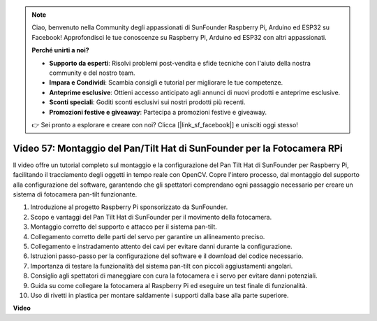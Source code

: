 .. note::

    Ciao, benvenuto nella Community degli appassionati di SunFounder Raspberry Pi, Arduino ed ESP32 su Facebook! Approfondisci le tue conoscenze su Raspberry Pi, Arduino ed ESP32 con altri appassionati.

    **Perché unirti a noi?**

    - **Supporto da esperti**: Risolvi problemi post-vendita e sfide tecniche con l'aiuto della nostra community e del nostro team.
    - **Impara e Condividi**: Scambia consigli e tutorial per migliorare le tue competenze.
    - **Anteprime esclusive**: Ottieni accesso anticipato agli annunci di nuovi prodotti e anteprime esclusive.
    - **Sconti speciali**: Goditi sconti esclusivi sui nostri prodotti più recenti.
    - **Promozioni festive e giveaway**: Partecipa a promozioni festive e giveaway.

    👉 Sei pronto a esplorare e creare con noi? Clicca [|link_sf_facebook|] e unisciti oggi stesso!

Video 57: Montaggio del Pan/Tilt Hat di SunFounder per la Fotocamera RPi
=======================================================================================

Il video offre un tutorial completo sul montaggio e la configurazione del Pan Tilt Hat di SunFounder per Raspberry Pi, 
facilitando il tracciamento degli oggetti in tempo reale con OpenCV. Copre l'intero processo, dal montaggio del supporto alla configurazione del software, 
garantendo che gli spettatori comprendano ogni passaggio necessario per creare un sistema di fotocamera pan-tilt funzionante.

1. Introduzione al progetto Raspberry Pi sponsorizzato da SunFounder.
2. Scopo e vantaggi del Pan Tilt Hat di SunFounder per il movimento della fotocamera.
3. Montaggio corretto del supporto e attacco per il sistema pan-tilt.
4. Collegamento corretto delle parti del servo per garantire un allineamento preciso.
5. Collegamento e instradamento attento dei cavi per evitare danni durante la configurazione.
6. Istruzioni passo-passo per la configurazione del software e il download del codice necessario.
7. Importanza di testare la funzionalità del sistema pan-tilt con piccoli aggiustamenti angolari.
8. Consiglio agli spettatori di maneggiare con cura la fotocamera e i servo per evitare danni potenziali.
9. Guida su come collegare la fotocamera al Raspberry Pi ed eseguire un test finale di funzionalità.
10. Uso di rivetti in plastica per montare saldamente i supporti dalla base alla parte superiore.

**Video**

.. raw:: html

    <iframe width="700" height="500" src="https://www.youtube.com/embed/ipbpr35p7I0?si=njC4PwKW6YxaY2kE" title="YouTube video player" frameborder="0" allow="accelerometer; autoplay; clipboard-write; encrypted-media; gyroscope; picture-in-picture; web-share" allowfullscreen></iframe>

